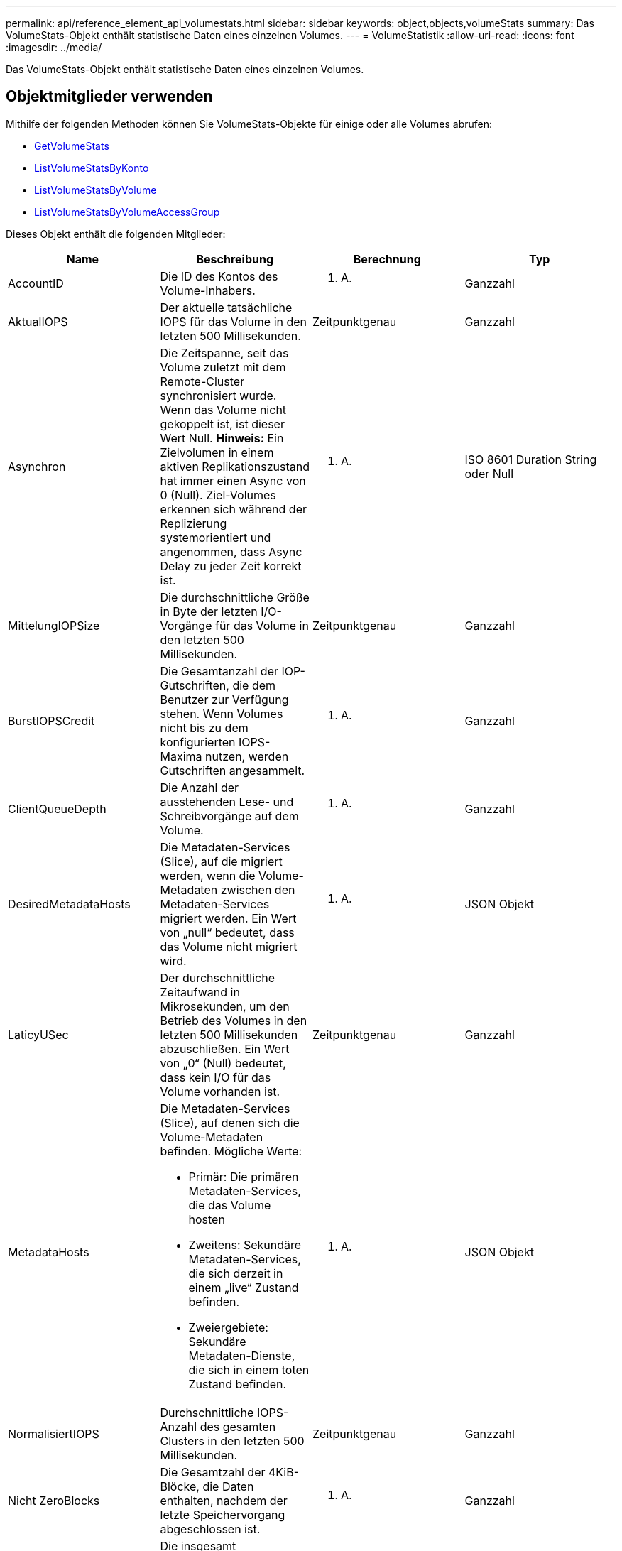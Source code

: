 ---
permalink: api/reference_element_api_volumestats.html 
sidebar: sidebar 
keywords: object,objects,volumeStats 
summary: Das VolumeStats-Objekt enthält statistische Daten eines einzelnen Volumes. 
---
= VolumeStatistik
:allow-uri-read: 
:icons: font
:imagesdir: ../media/


[role="lead"]
Das VolumeStats-Objekt enthält statistische Daten eines einzelnen Volumes.



== Objektmitglieder verwenden

Mithilfe der folgenden Methoden können Sie VolumeStats-Objekte für einige oder alle Volumes abrufen:

* xref:reference_element_api_getvolumestats.adoc[GetVolumeStats]
* xref:reference_element_api_listvolumestatsbyaccount.adoc[ListVolumeStatsByKonto]
* xref:reference_element_api_listvolumestatsbyvolume.adoc[ListVolumeStatsByVolume]
* xref:reference_element_api_listvolumestatsbyvolumeaccessgroup.adoc[ListVolumeStatsByVolumeAccessGroup]


Dieses Objekt enthält die folgenden Mitglieder:

|===
| Name | Beschreibung | Berechnung | Typ 


 a| 
AccountID
 a| 
Die ID des Kontos des Volume-Inhabers.
 a| 
K. A.
 a| 
Ganzzahl



 a| 
AktualIOPS
 a| 
Der aktuelle tatsächliche IOPS für das Volume in den letzten 500 Millisekunden.
 a| 
Zeitpunktgenau
 a| 
Ganzzahl



 a| 
Asynchron
 a| 
Die Zeitspanne, seit das Volume zuletzt mit dem Remote-Cluster synchronisiert wurde. Wenn das Volume nicht gekoppelt ist, ist dieser Wert Null. *Hinweis:* Ein Zielvolumen in einem aktiven Replikationszustand hat immer einen Async von 0 (Null). Ziel-Volumes erkennen sich während der Replizierung systemorientiert und angenommen, dass Async Delay zu jeder Zeit korrekt ist.
 a| 
K. A.
 a| 
ISO 8601 Duration String oder Null



 a| 
MittelungIOPSize
 a| 
Die durchschnittliche Größe in Byte der letzten I/O-Vorgänge für das Volume in den letzten 500 Millisekunden.
 a| 
Zeitpunktgenau
 a| 
Ganzzahl



 a| 
BurstIOPSCredit
 a| 
Die Gesamtanzahl der IOP-Gutschriften, die dem Benutzer zur Verfügung stehen. Wenn Volumes nicht bis zu dem konfigurierten IOPS-Maxima nutzen, werden Gutschriften angesammelt.
 a| 
K. A.
 a| 
Ganzzahl



 a| 
ClientQueueDepth
 a| 
Die Anzahl der ausstehenden Lese- und Schreibvorgänge auf dem Volume.
 a| 
K. A.
 a| 
Ganzzahl



 a| 
DesiredMetadataHosts
 a| 
Die Metadaten-Services (Slice), auf die migriert werden, wenn die Volume-Metadaten zwischen den Metadaten-Services migriert werden. Ein Wert von „null“ bedeutet, dass das Volume nicht migriert wird.
 a| 
K. A.
 a| 
JSON Objekt



 a| 
LaticyUSec
 a| 
Der durchschnittliche Zeitaufwand in Mikrosekunden, um den Betrieb des Volumes in den letzten 500 Millisekunden abzuschließen. Ein Wert von „0“ (Null) bedeutet, dass kein I/O für das Volume vorhanden ist.
 a| 
Zeitpunktgenau
 a| 
Ganzzahl



 a| 
MetadataHosts
 a| 
Die Metadaten-Services (Slice), auf denen sich die Volume-Metadaten befinden. Mögliche Werte:

* Primär: Die primären Metadaten-Services, die das Volume hosten
* Zweitens: Sekundäre Metadaten-Services, die sich derzeit in einem „live“ Zustand befinden.
* Zweiergebiete: Sekundäre Metadaten-Dienste, die sich in einem toten Zustand befinden.

 a| 
K. A.
 a| 
JSON Objekt



 a| 
NormalisiertIOPS
 a| 
Durchschnittliche IOPS-Anzahl des gesamten Clusters in den letzten 500 Millisekunden.
 a| 
Zeitpunktgenau
 a| 
Ganzzahl



 a| 
Nicht ZeroBlocks
 a| 
Die Gesamtzahl der 4KiB-Blöcke, die Daten enthalten, nachdem der letzte Speichervorgang abgeschlossen ist.
 a| 
K. A.
 a| 
Ganzzahl



 a| 
ReadBytes
 a| 
Die insgesamt angesammelten Bytes, die vom Volume seit der Erstellung des Volumes gelesen werden.
 a| 
Monotonisch zunehmende Zahl
 a| 
Ganzzahl



 a| 
LesBytesLastBeispiel
 a| 
Die Gesamtzahl der Bytes, die während des letzten Probenzeitraums aus dem Volumen gelesen wurden.
 a| 
Zeitpunktgenau
 a| 
Ganzzahl



 a| 
ReadLatencyUSec
 a| 
Die durchschnittliche Zeit in Mikrosekunden, um Lesevorgänge in dem Volume in den letzten 500 Millisekunden abzuschließen.
 a| 
Zeitpunktgenau
 a| 
Ganzzahl



 a| 
ReadLatencyUSecTotal
 a| 
Die Gesamtzeit, die für die Durchführung von Leseoperationen vom Volume aufgewendet wurde.
 a| 
Monotonisch zunehmende Zahl
 a| 
Ganzzahl



 a| 
ReadOps
 a| 
Die gesamten Lesevorgänge auf dem Volume seit der Erstellung des Volumes.
 a| 
Monotonisch zunehmende Zahl
 a| 
Ganzzahl



 a| 
LesesOpsLastSample
 a| 
Die Gesamtzahl der Leseoperationen während des letzten Probenzeitraums.
 a| 
Zeitpunktgenau
 a| 
Ganzzahl



 a| 
SamplePeriodMSec
 a| 
Die Länge des Probenzeitraums in Millisekunden.
 a| 
K. A.
 a| 
Ganzzahl



 a| 
Drosselklappe
 a| 
Ein schwebender Wert zwischen 0 und 1, der zeigt, wie viel das System die Clients unter ihre IOPS-Maxime drosselt, da Daten, transiente Fehler und erzeugte Snapshots neu repliziert werden.
 a| 
K. A.
 a| 
Schweben



 a| 
Zeitstempel
 a| 
Die aktuelle Zeit im UTC+0-Format.
 a| 
K. A.
 a| 
ISO 8601-Datumszeichenfolge



 a| 
UnalignedReads
 a| 
Die gesamten, kumulativen, nicht ausgerichteten Lesevorgänge an einem Volume seit der Erstellung des Volumes.
 a| 
Monotonisch zunehmende Zahl
 a| 
Ganzzahl



 a| 
UnalignedWrites
 a| 
Die insgesamt kumulativen, nicht ausgerichteten Schreibvorgänge werden seit der Erstellung des Volumes durchgeführt.
 a| 
Monotonisch zunehmende Zahl
 a| 
Ganzzahl



 a| 
VolumeAccessGroups
 a| 
Liste der IDs der Volume-Zugriffsgruppen, der ein Volume angehört.
 a| 
K. A.
 a| 
Integer-Array



 a| 
VolumeID
 a| 
Die ID des Volume.
 a| 
K. A.
 a| 
Ganzzahl



 a| 
Volume-Größe
 a| 
Insgesamt bereitgestellte Kapazität in Byte.
 a| 
K. A.
 a| 
Ganzzahl



 a| 
VolumeUtilisation
 a| 
Ein Gleitkommwert, der beschreibt, wie vollständig der Client die ein-/Ausgabe-Funktionen des Volume im Vergleich zur maxIOPS QoS-Einstellung für dieses Volume nutzt. Mögliche Werte:

* 0: Der Client verwendet das Volume nicht.
* 0.01 zu 0.99: Der Client nutzt die IOPS-Fähigkeiten des Volumes nicht vollständig.
* 1.00: Der Client nutzt das Volume bis zu dem IOPS-Limit, das durch die Einstellung von maxIOPS festgelegt wird.
* > 1.00: Der Client nutzt mehr als das von maxIOPS festgelegte Limit. Dies ist möglich, wenn die QoS-Einstellung burstIOPS über dem Wert für max. IOPS festgelegt wird. Wenn beispielsweise „maxIOPS“ auf 1000 festgelegt ist und „burstIOPS“ auf 2000 gesetzt ist, würde der `volumeUtilization` Wert 2.00 sein, wenn der Client das Volume vollständig nutzt.

 a| 
K. A.
 a| 
Schweben



 a| 
WriteBytes
 a| 
Die Gesamtmenge an kumulativen Bytes, die seit der Erstellung des Volumes auf das Volume geschrieben wurden.
 a| 
Monotonisch zunehmende Zahl
 a| 
Ganzzahl



 a| 
Write eBytesLastSample
 a| 
Die Gesamtzahl der Bytes, die im letzten Probenzeitraum auf das Volumen geschrieben wurden.
 a| 
Monotonisch zunehmende Zahl
 a| 
Ganzzahl



 a| 
Write LatencyUSec
 a| 
Der durchschnittliche Zeitaufwand in Mikrosekunden, um Schreibvorgänge in einem Volume in den letzten 500 Millisekunden abzuschließen.
 a| 
Zeitpunktgenau
 a| 
Ganzzahl



 a| 
Write eLatencyUSecTotal
 a| 
Die Gesamtzeit, die für die Durchführung von Schreibvorgängen auf das Volume aufgewendet wurde.
 a| 
Monotonisch zunehmende Zahl
 a| 
Ganzzahl



 a| 
Schreiboperationen
 a| 
Die kumulierten Schreibvorgänge insgesamt auf das Volume seit der Erstellung des Volumes.
 a| 
Monotonisch zunehmende Zahl
 a| 
Ganzzahl



 a| 
WriteOpsLastSample
 a| 
Die Gesamtzahl der Schreibvorgänge im letzten Probenzeitraum.
 a| 
Zeitpunktgenau
 a| 
Ganzzahl



 a| 
ZeroBlocks
 a| 
Die Gesamtzahl der leeren 4KiB-Blöcke ohne Daten, nachdem die letzte Runde der Müllsammlung abgeschlossen ist.
 a| 
Zeitpunktgenau
 a| 
Ganzzahl

|===
